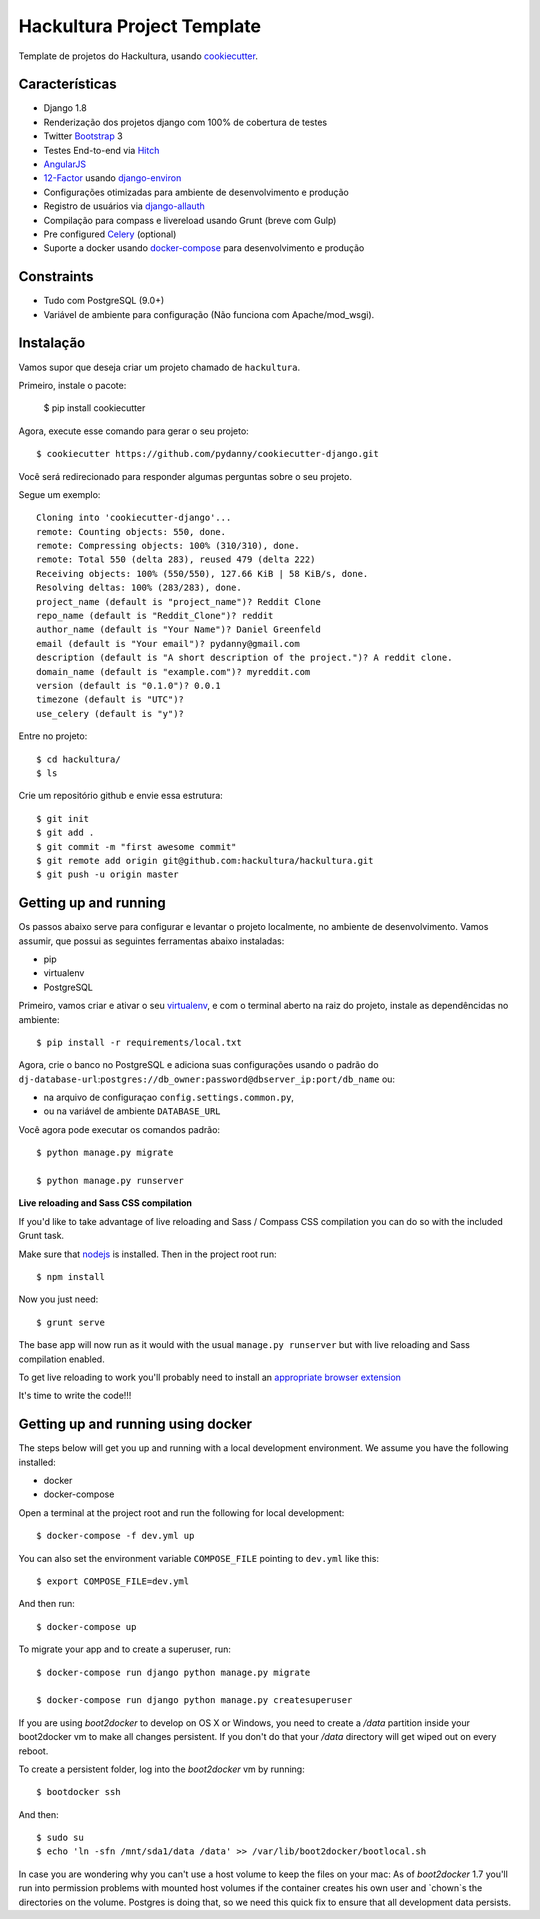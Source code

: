 Hackultura Project Template
===========================

.. image:: https://requires.io/github/hackultura/django-project-template/requirements.svg?branch=master
     :target: https://requires.io/github/hackultura/django-project-template/requirements/?branch=master
     :alt: Requirements Status

.. image:: https://travis-ci.org/hackultura/django-project-template.svg?branch=master
     :target: https://travis-ci.org/hackultura/django-project-template?branch=master
     :alt: Build Status

.. image:: https://badges.gitter.im/Join Chat.svg
   :target: https://gitter.im/hackultura/django-project-template?utm_source=badge&utm_medium=badge&utm_campaign=pr-badge&utm_content=badge


Template de projetos do Hackultura, usando cookiecutter_.

.. _cookiecutter: https://github.com/audreyr/cookiecutter

Características
---------------

* Django 1.8
* Renderização dos projetos django com 100% de cobertura de testes
* Twitter Bootstrap_ 3
* Testes End-to-end via Hitch_
* AngularJS_
* 12-Factor_ usando django-environ_
* Configurações otimizadas para ambiente de desenvolvimento e produção
* Registro de usuários via django-allauth_
* Compilação para compass e livereload usando Grunt (breve com Gulp)
* Pre configured Celery_ (optional)
* Suporte a docker usando docker-compose_ para desenvolvimento e produção

.. _Hitch: https://github.com/hitchtest/hitchtest
.. _Bootstrap: https://github.com/twbs/bootstrap
.. _AngularJS: https://github.com/angular/angular.js
.. _django-environ: https://github.com/joke2k/django-environ
.. _12-Factor: http://12factor.net/
.. _django-allauth: https://github.com/pennersr/django-allauth
.. _django-avatar: https://github.com/jezdez/django-avatar/
.. _Celery: http://www.celeryproject.org/
.. _docker-compose: https://www.github.com/docker/compose


Constraints
-----------

* Tudo com PostgreSQL (9.0+)
* Variável de ambiente para configuração (Não funciona com Apache/mod_wsgi).


Instalação
----------

Vamos supor que deseja criar um projeto chamado de ``hackultura``.

Primeiro, instale o pacote:

    $ pip install cookiecutter

Agora, execute esse comando para gerar o seu projeto::

    $ cookiecutter https://github.com/pydanny/cookiecutter-django.git

Você será redirecionado para responder algumas perguntas sobre o seu projeto.

Segue um exemplo::

    Cloning into 'cookiecutter-django'...
    remote: Counting objects: 550, done.
    remote: Compressing objects: 100% (310/310), done.
    remote: Total 550 (delta 283), reused 479 (delta 222)
    Receiving objects: 100% (550/550), 127.66 KiB | 58 KiB/s, done.
    Resolving deltas: 100% (283/283), done.
    project_name (default is "project_name")? Reddit Clone
    repo_name (default is "Reddit_Clone")? reddit
    author_name (default is "Your Name")? Daniel Greenfeld
    email (default is "Your email")? pydanny@gmail.com
    description (default is "A short description of the project.")? A reddit clone.
    domain_name (default is "example.com")? myreddit.com
    version (default is "0.1.0")? 0.0.1
    timezone (default is "UTC")?
    use_celery (default is "y")?


Entre no projeto::

    $ cd hackultura/
    $ ls

Crie um repositório github e envie essa estrutura::

    $ git init
    $ git add .
    $ git commit -m "first awesome commit"
    $ git remote add origin git@github.com:hackultura/hackultura.git
    $ git push -u origin master

Getting up and running
----------------------

Os passos abaixo serve para configurar e levantar o projeto localmente, no ambiente de desenvolvimento. Vamos assumir, que possui
as seguintes ferramentas abaixo instaladas:

* pip
* virtualenv
* PostgreSQL

Primeiro, vamos criar e ativar o seu virtualenv_, e com o terminal aberto na raiz do projeto, instale as dependêncidas no ambiente::

    $ pip install -r requirements/local.txt

.. _virtualenv: http://docs.python-guide.org/en/latest/dev/virtualenvs/

Agora, crie o banco no PostgreSQL e adiciona suas configurações usando o padrão do ``dj-database-url``:``postgres://db_owner:password@dbserver_ip:port/db_name`` ou:

* na arquivo de configuraçao ``config.settings.common.py``,
* ou na variável de ambiente ``DATABASE_URL``


Você agora pode executar os comandos padrão::

    $ python manage.py migrate

    $ python manage.py runserver


**Live reloading and Sass CSS compilation**

If you'd like to take advantage of live reloading and Sass / Compass CSS compilation you can do so with the included Grunt task.

Make sure that nodejs_ is installed. Then in the project root run::

    $ npm install

.. _nodejs: http://nodejs.org/download/

Now you just need::

    $ grunt serve

The base app will now run as it would with the usual ``manage.py runserver`` but with live reloading and Sass compilation enabled.

To get live reloading to work you'll probably need to install an `appropriate browser extension`_

.. _appropriate browser extension: http://feedback.livereload.com/knowledgebase/articles/86242-how-do-i-install-and-use-the-browser-extensions-

It's time to write the code!!!

Getting up and running using docker
----------------------------------

The steps below will get you up and running with a local development environment. We assume you have the following installed:

* docker
* docker-compose

Open a terminal at the project root and run the following for local development::

    $ docker-compose -f dev.yml up

You can also set the environment variable ``COMPOSE_FILE`` pointing to ``dev.yml`` like this::

    $ export COMPOSE_FILE=dev.yml

And then run::

    $ docker-compose up


To migrate your app and to create a superuser, run::

    $ docker-compose run django python manage.py migrate

    $ docker-compose run django python manage.py createsuperuser


If you are using `boot2docker` to develop on OS X or Windows, you need to create a `/data` partition inside your boot2docker
vm to make all changes persistent. If you don't do that your `/data` directory will get wiped out on every reboot.

To create a persistent folder, log into the `boot2docker` vm by running::

    $ bootdocker ssh

And then::

    $ sudo su
    $ echo 'ln -sfn /mnt/sda1/data /data' >> /var/lib/boot2docker/bootlocal.sh

In case you are wondering why you can't use a host volume to keep the files on your mac: As of `boot2docker` 1.7 you'll
run into permission problems with mounted host volumes if the container creates his own user and `chown`s the directories
on the volume. Postgres is doing that, so we need this quick fix to ensure that all development data persists.
